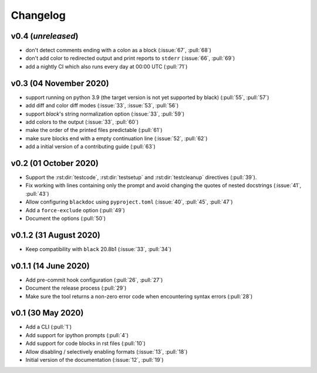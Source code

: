 Changelog
=========

v0.4 (*unreleased*)
-------------------
- don't detect comments ending with a colon as a block (:issue:`67`, :pull:`68`)
- don't add color to redirected output and print reports to ``stderr`` (:issue:`66`, :pull:`69`)
- add a nightly CI which also runs every day at 00:00 UTC (:pull:`71`)

v0.3 (04 November 2020)
-----------------------
- support running on python 3.9 (the target version is not yet supported by black)
  (:pull:`55`, :pull:`57`)
- add diff and color diff modes (:issue:`33`, :issue:`53`, :pull:`56`)
- support `black`'s string normalization option (:issue:`33`, :pull:`59`)
- add colors to the output (:issue:`33`, :pull:`60`)
- make the order of the printed files predictable (:pull:`61`)
- make sure blocks end with a empty continuation line (:issue:`52`, :pull:`62`)
- add a initial version of a contributing guide (:pull:`63`)


v0.2 (01 October 2020)
----------------------
- Support the :rst:dir:`testcode`, :rst:dir:`testsetup` and
  :rst:dir:`testcleanup` directives (:pull:`39`).
- Fix working with lines containing only the prompt and avoid changing the
  quotes of nested docstrings (:issue:`41`, :pull:`43`)
- Allow configuring ``blackdoc`` using ``pyproject.toml``
  (:issue:`40`, :pull:`45`, :pull:`47`)
- Add a ``force-exclude`` option (:pull:`49`)
- Document the options (:pull:`50`)


v0.1.2 (31 August 2020)
-----------------------
- Keep compatibility with ``black`` 20.8b1 (:issue:`33`, :pull:`34`)

v0.1.1 (14 June 2020)
---------------------
- Add pre-commit hook configuration (:pull:`26`, :pull:`27`)
- Document the release process (:pull:`29`)
- Make sure the tool returns a non-zero error code when encountering
  syntax errors (:pull:`28`)


v0.1 (30 May 2020)
------------------

- Add a CLI (:pull:`1`)
- Add support for ipython prompts (:pull:`4`)
- Add support for code blocks in rst files (:pull:`10`)
- Allow disabling / selectively enabling formats (:issue:`13`, :pull:`18`)
- Initial version of the documentation (:issue:`12`, :pull:`19`)
